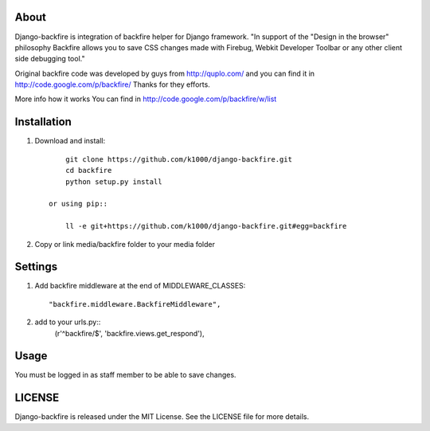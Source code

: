 About
-----

Django-backfire is integration of backfire helper for Django framework.
"In support of the "Design in the browser" philosophy Backfire allows you to save CSS changes made with Firebug, Webkit Developer Toolbar or any other client side debugging tool."

Original backfire code was developed by guys from http://quplo.com/ and you can find it in http://code.google.com/p/backfire/ Thanks for they efforts.

More info how it works You can find in http://code.google.com/p/backfire/w/list

Installation
------------
    
1. Download and install::

        git clone https://github.com/k1000/django-backfire.git
        cd backfire
        python setup.py install

    or using pip::     
    
        ll -e git+https://github.com/k1000/django-backfire.git#egg=backfire

2. Copy or link media/backfire folder to your media folder

Settings
--------
1. Add backfire middleware at the end of MIDDLEWARE_CLASSES::

    "backfire.middleware.BackfireMiddleware",
 
2. add to your urls.py::
    (r'^backfire/$', 'backfire.views.get_respond'),

Usage
-----

You must be logged in as staff member to be able to save changes.

LICENSE
-------

Django-backfire is released under the MIT License. See the LICENSE file for more
details.

.. _LICENSE: http://github.com/k1000/django-backfire/blob/master/LICENSE
